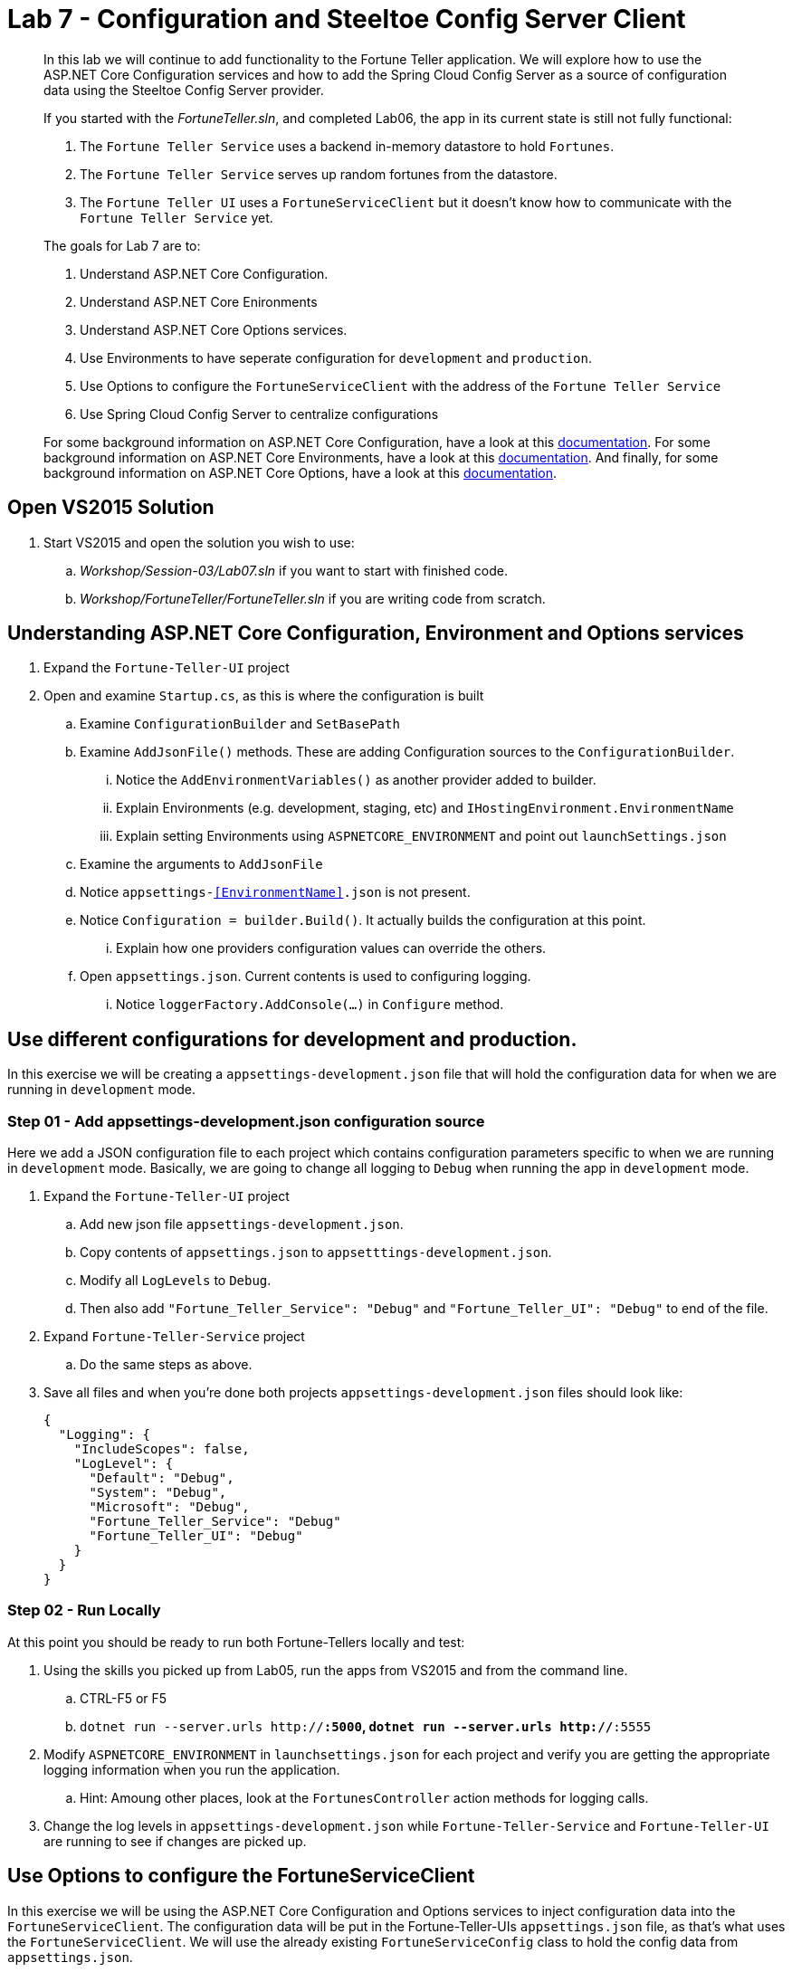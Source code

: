 = Lab 7 - Configuration and Steeltoe Config Server Client

[abstract]
--
In this lab we will continue to add functionality to the Fortune Teller application.
We will explore how to use the ASP.NET Core Configuration services and how to add the Spring Cloud Config Server as a source of configuration data using the Steeltoe Config Server provider.

If you started with the _FortuneTeller.sln_, and completed Lab06, the app in its current state is still not fully functional:

. The ``Fortune Teller Service`` uses a backend in-memory datastore to hold ``Fortunes``.
. The ``Fortune Teller Service`` serves up random fortunes from the datastore.
. The ``Fortune Teller UI`` uses a ``FortuneServiceClient`` but it doesn't know how to communicate with the ``Fortune Teller Service`` yet.

The goals for Lab 7 are to:

. Understand ASP.NET Core Configuration.
. Understand ASP.NET Core Enironments
. Understand ASP.NET Core Options services.
. Use Environments to have seperate configuration for ``development`` and ``production``.
. Use Options to configure the ``FortuneServiceClient`` with the address of the ``Fortune Teller Service``
. Use Spring Cloud Config Server to centralize configurations

For some background information on ASP.NET Core Configuration, have a look at this https://docs.microsoft.com/en-us/aspnet/core/fundamentals/configuration[documentation].
For some background information on ASP.NET Core Environments, have a look at this https://docs.microsoft.com/en-us/aspnet/core/fundamentals/environments[documentation].
And finally, for some background information on ASP.NET Core Options, have a look at this https://docs.microsoft.com/en-us/aspnet/core/fundamentals/configuration#options-config-objects[documentation].

--

== Open VS2015 Solution
. Start VS2015 and open the solution you wish to use:
.. _Workshop/Session-03/Lab07.sln_ if you want to start with finished code.
.. _Workshop/FortuneTeller/FortuneTeller.sln_ if you are writing code from scratch.

== Understanding ASP.NET Core Configuration, Environment and Options services
. Expand the ``Fortune-Teller-UI`` project
. Open and examine ``Startup.cs``, as this is where the configuration is built
.. Examine ``ConfigurationBuilder`` and ``SetBasePath``
.. Examine ``AddJsonFile()`` methods.  These are adding Configuration sources to the ``ConfigurationBuilder``.
... Notice the  ``AddEnvironmentVariables()`` as another provider added to builder.
... Explain Environments (e.g. development, staging, etc) and ``IHostingEnvironment.EnvironmentName``
... Explain setting Environments using ``ASPNETCORE_ENVIRONMENT`` and point out ``launchSettings.json``
.. Examine the arguments to ``AddJsonFile``
.. Notice ``appsettings-<<EnvironmentName>>.json`` is not present.
.. Notice ``Configuration = builder.Build()``. It actually builds the configuration at this point.
... Explain how one providers configuration values can override the others.
.. Open ``appsettings.json``. Current contents is used to configuring logging.
... Notice ``loggerFactory.AddConsole(...)`` in ``Configure`` method.

== Use different configurations for development and production.
In this exercise we will be creating a ``appsettings-development.json`` file that will hold the configuration data for when we are running in ``development`` mode.

=== Step 01 - Add appsettings-development.json configuration source
Here we add a JSON configuration file to each project which contains configuration parameters specific to when we are running in ``development`` mode.
Basically, we are going to change all logging to ``Debug`` when running the app in ``development`` mode.

. Expand the ``Fortune-Teller-UI`` project
.. Add new json file ``appsettings-development.json``.
.. Copy contents of ``appsettings.json`` to ``appsetttings-development.json``.
.. Modify all ``LogLevels`` to ``Debug``.
.. Then also add ``"Fortune_Teller_Service": "Debug"`` and ``"Fortune_Teller_UI": "Debug"`` to end of the file.
. Expand ``Fortune-Teller-Service`` project
.. Do the same steps as above.
. Save all files and when you're done both projects ``appsettings-development.json`` files should look like:

+
----
{
  "Logging": {
    "IncludeScopes": false,
    "LogLevel": {
      "Default": "Debug",
      "System": "Debug",
      "Microsoft": "Debug",
      "Fortune_Teller_Service": "Debug"
      "Fortune_Teller_UI": "Debug"
    }
  }
}
----

=== Step 02 - Run Locally
At this point you should be ready to run both Fortune-Tellers locally and test:

. Using the skills you picked up from Lab05, run the apps from VS2015 and from the command line.
.. CTRL-F5 or F5
.. ``dotnet run --server.urls http://*:5000``, ``dotnet run --server.urls http://*:5555``
. Modify ``ASPNETCORE_ENVIRONMENT`` in ``launchsettings.json`` for each project and verify you are getting the appropriate logging information when you run the application.
.. Hint: Amoung other places, look at the ``FortunesController`` action methods for logging calls.
. Change the log levels in  ``appsettings-development.json`` while ``Fortune-Teller-Service`` and ``Fortune-Teller-UI`` are running to see if changes are picked up.

== Use Options to configure the FortuneServiceClient
In this exercise we will be using the ASP.NET Core Configuration and Options services to inject configuration data into the ``FortuneServiceClient``.
The configuration data will be put in the Fortune-Teller-UIs ``appsettings.json`` file, as that's what uses the ``FortuneServiceClient``.
We will use the already existing ``FortuneServiceConfig`` class to hold the config data from ``appsettings.json``.

=== Step 01 - Add configuration data to appsettings.json

. Expand the ``Common\Services`` folder and open ``FortuneServiceConfig``.
.. Notice the POCO has four properties for holding the configuration data:
* Scheme
* Address
* RandomFortunePath
* AllFortunesPath
. Expand the ``Fortune-Teller-UI`` project
.. Open up ``appsettings.json`` and add the following to the file:
+
----
"fortuneService": {
    "scheme": "http",
    "address":"localhost:5000",
    "randomFortunePath": "api/fortunes/random",
    "allFortunesPath": "api/fortunes/all"
  }
----
{sp}+
Notice that we are adding a section named ``fortuneService`` and then adding sub-items with names that match the ``FortuneServiceConfig`` POCO properties.

=== Step 02 - Add FortuneServiceConfig to Container

. Expand the ``Fortune-Teller-UI`` project
.. Open ``Startup`` class and locate the ``Configure()`` method - the one that configures the container!
.. Add the call to ``Configure<FortuneServiceConfig>(...)``
+
----
public void ConfigureServices(IServiceCollection services)
{
    services.AddSingleton<IFortuneService, FortuneServiceClient>();

    services.Configure<FortuneServiceConfig>(Configuration.GetSection("fortuneService"));

    // Add framework services.
    services.AddMvc();
}
----
{sp}+
This method call actually causes a couple things to happen:
* It uses the configuration we built in the ``Startup`` constructor and gets the ``fortuneService`` section from it.
* It passes that configuration data into the ``Configure<FortuneServiceConfig>`` which binds the values from the configuration into the properties in ``FortuneServiceConfig``.
* And, finally it will make ``FortuneServiceConfig`` available for inject as a ``IOptions<FortuneServiceConfig>`` or ``IOptionsSnapshot<FortuneServiceConfig>``.

=== Step 03 - Update FortuneServiceClient to use FortuneServiceConfig
. Expand the ``Fortune-Teller-UI`` project
. Open ``FortuneServiceClient`` class and add the field and modify the constructor as follows:
+
----
IOptionsSnapshot<FortuneServiceConfig> _config;
public FortuneServiceClient(IOptionsSnapshot<FortuneServiceConfig> config, ILogger<FortuneServiceClient> logger)
{
    _logger = logger;
    _config = config;
}
----

. Modify ``AllFortunesAsync()`` and ``RandomFortuneAsync()`` to make the calls to the ``Fortune Teller Service``:
+
----
public async Task<List<Fortune>> AllFortunesAsync()
{
    return await HandleRequest<List<Fortune>>(_config.Value.AllFortunesURL());
}

public async Task<Fortune> RandomFortuneAsync()
{
    return await HandleRequest<Fortune>(_config.Value.RandomFortuneURL());
}
----

=== Step 04 - Run Locally
At this point you should be ready to run both Fortune-Tellers locally and test.
The ``Fortune-Teller-UI`` should now be fetching Fortunes from the ``Fortune-Teller-Service``.

. Using the skills you picked up from Lab05, run the apps from VS2015 and from the command line.
.. CTRL-F5 or F5
.. ``dotnet run --server.urls http://*:5000``, ``dotnet run --server.urls http://*:5555``

== Use Spring Cloud Config Server as a Configuration source
In this exercise we will startup a Spring Cloud Config Server locally and move some of our configuration data to the locally running Config Server.
We also make the changes necessary to use the Config Server from our application. Specifically, we will use the Steeltoe Config Server client to pull config data from the Config Server.

For some background information on Spring Cloud Config Server, have a look at this http://cloud.spring.io/spring-cloud-static/Camden.SR4/#_spring_cloud_config[documentation].
For some background information on Steeltoe Config Server client, have a look at this https://github.com/SteeltoeOSS/Configuration/tree/master/src/Steeltoe.Extensions.Configuration.ConfigServer[documentation].
For other samples (ASP.NET Core and 4.x) that use the Steeltoe Config Server client, have a look https://github.com/SteeltoeOSS/Samples/tree/master/Configuration[here].

=== Step 01 - Run Spring Cloud Config Server Locally
Here we do the steps to setup and run a Spring Cloud Config Server locally so its easier to development and test with.

. To run Config Server you will need Java JDK installed on your machine and the JAVA_HOME environment variable set to the JDK's installed location:
+
----
e.g. JAVA_HOME=C:\Program Files\Java\jdk1.8.0_112
----

. Open a command window.
. Create the directory _c:/steeltoe/config-repo_ if you haven't already done so.
 This will be the location the Config Server reads its configuration data from.
+
----
 > mkdir c:\steeltoe\config-repo
----

. Change directory to _Workshop/ConfigServer_
+
----
> cd Workshop\ConfigServer
----

. Startup the config server
+
----
> mvnw spring-boot:run
----
{sp}+
It will start up on port 8888 and serve configuration data from "file:///steeltoe/config-repo"

=== Step 02 - Add Steeltoe Config Server Client Nuget
Here we add the appropriate Steeltoe Config Server client Nuget to each Fortune Teller application.
When targeting Spring Cloud Services on PCF, we use the Nuget: ``Pivotal.Extensions.Configuration.ConfigServer``.
When targeting Spring Cloud Open Source, we can use Nuget: ``Steeltoe.Extensions.Configuration.ConfigServer``.

. Expand the ``Fortune-Teller-UI`` and ``Fortune-Teller-Service`` projects.
. Open ``project.json`` for EACH project and add the following line to the ``dependencies``:
..  "Pivotal.Extensions.Configuration.ConfigServer": "1.0.0-rc2"
+
----
"dependencies": {
   .......
   "Microsoft.EntityFrameworkCore": "1.0.2",
    "Microsoft.EntityFrameworkCore.InMemory": "1.0.2",
    "Pivotal.Extensions.Configuration.ConfigServer": "1.0.0-rc2"
    },
    ......
----
. Save each ``project.json`` and notice that a ``dotnet restore`` is done for you.

=== Step 03 - Add Steeltoe Config Server provider to ConfigurationBuilder
Here we need to use the Config Server client to retrieve the configuration from the Config Server.
We do this bby adding it as another provider to the Configuration Builder setup.
Notice that we add the provider after the ``AddJsonFile()`` calls for two reasons:

* Config Server client will then be able to pickup its configuration from ``appsettings.json`` or ``appsettings-development.json``.
* We want the ability for the config values retrieved from the Config Server to 'override' any values in the json files.

. Expand the ``Fortune-Teller-UI`` and ``Fortune-Teller-Service`` projects.
. Open ``Startup.cs`` in each project and add the call ``AddConfigServer(env)``to the ``ConfigurationBuilder``
+
----
    var builder = new ConfigurationBuilder()
        .SetBasePath(env.ContentRootPath)
        .AddJsonFile("appsettings.json", optional: true, reloadOnChange: true)
        .AddJsonFile($"appsettings.{env.EnvironmentName}.json", optional: true, reloadOnChange: true)
        .AddConfigServer(env)
        .AddEnvironmentVariables();

        Configuration = builder.Build();
    ......
----

=== Step 04 - Configure the Config Server Client
Once we have the Config Server client added to the ``ConfigurationBuilder``, we next need to configure the client.
At a minimum we need to tell the client what URL to use to make request of the Config Server and what configuration data to request.
We do this by adding the following to the ``appsettings.json`` files in each project:

. Modify the ``Fortune-Teller-Services`` ``appsettings.json`` file to include the following:
+
----
{
  "Logging": {
    "IncludeScopes": false,
    "LogLevel": {
      "Default": "Information",
      "System": "Information",
      "Microsoft": "Information"
    }
  },
 "spring": {
    "application": {
      "name": "fortuneService"
    },
    "cloud": {
      "config": {
        "uri": "http://localhost:8888",
        "validate_certificates": false
      }
    }
  }
 }
----
. Also, modify the ``Fortune-Teller-UI`` ``appsettings.json`` file to include the following:
+
----
{
  "Logging": {
    "IncludeScopes": false,
    "LogLevel": {
      "Default": "Information",
      "System": "Information",
      "Microsoft": "Information"
    }
  },
 "fortuneService": {
   "scheme": "http",
   "address":"localhost:5000",
   "randomFortunePath": "api/fortunes/random",
   "allFortunesPath": "api/fortunes/all"
 },
  "spring": {
    "application": {
      "name": "fortuneui"
    },
    "cloud": {
      "config": {
        "uri": "http://localhost:8888",
        "validate_certificates": false
      }
    }
  }
}
----
{sp}+
For more detail on what configuration parameters can be used with the Steeltoe Config Server Client, have a look at https://github.com/SteeltoeOSS/Configuration/blob/master/src/Steeltoe.Extensions.Configuration.ConfigServer/ConfigServerClientSettings.cs[this]

Once complete, you should be ready to run both and they should both fetch any configuration data from the Config Server.
But, of course we haven't put anything in the Config Servers directory _c/\steeltoe/config-repo_ , the directory its using for its data.
That's what we'll do in the next step.

=== Step 05 - Centralize configuration data
In this step we move some of the configuration data from the ``appsettings`` files to files in the _c:/steeltoe/config-repo_; the directory the Config Server uses to serve configuration data.
Notice that in ``appsettings.json`` there are some configuration settings for logging that are common to both Fortune_Tellers.
Specifically the section on logging:

----
{
  "Logging": {
    "IncludeScopes": false,
    "LogLevel": {
      "Default": "Information",
      "System": "Information",
      "Microsoft": "Information"
    }
  },
  "spring": {
   .....
}
----
So we will go ahead and centralize that in a YAML file ``application.yml`` in the _c:/steeltoe/config-repo_ directory.
Use your favorite editor (e.g. Notepad.exe) to create the file and put the following into it:
----
Logging:
  IncludeScopes: false
  LogLevel:
    Default: Information
    System: Information
    Microsoft: Information
----
Next, remove this section from ``appsettings.json`` in both projects.

Also notice that the contents of ``appsettings-development.json`` is common for both Fortune_Tellers.
So we will also centralize that in a YAML file ``application-development.yml`` in the _c:/steeltoe/config-repo_ directory.
So again,  use your favorite editor (e.g. Notepad.exe) to create the file and put the following into it:
----
Logging:
  IncludeScopes: false
  LogLevel:
    Default: Debug
    System: Debug
    Microsoft: Debug
    Fortune_Teller_Service: Debug
    Fortune_Teller_UI: Debug
----
Next, remove the contents from ``appsettings-development.json`` in both projects.

Then finally, in the ``appsettings.json`` file for Fortune-Teller-UI there is the ``fortuneService`` section that we would certainly like to manage centrally.
So lets move that content to a YAML file named ``fortuneui.yml`` in the _c:/steeltoe/config-repo_ directory.
Again use your favorite editor (e.g. Notepad.exe) to create the file and put the following into it:
----
fortuneService:
  scheme: http
  address: localhost:5000
  randomFortunePath: api/fortunes/random
  allFortunesPath: api/fortunes/all
----
Next, remove this section from ``appsettings.json``.

=== Step 06 - Run Locally
At this point you should be ready to run both Fortune-Tellers locally and test.
Every thing should work as it did before, even though now much of the configuration is coming from the Config Server.

. Using the skills you picked up from Lab05, run the apps from VS2015 and from the command line.
.. CTRL-F5 or F5
.. ``dotnet run --server.urls http://*:5000``, ``dotnet run --server.urls http://*:5555``

== Deploy to Cloud Foundry

=== Step 01 - Setup Config Server
You must first create an instance of the Config Server service in your org/space.

. Open a command window.
. Change directory to your starting lab point:
.. _Workshop/Session-03/Lab07 .... if you started with finished code.
.. _Workshop/FortuneTeller/ .... if you are writing code from scratch.
+
----
> e.g cd Workshop\FortuneTeller
----
. Optional: Create your own github repo to hold the Config Server data
.. Optional: Open the ``config-server.json`` file in the Solution Items folder.
.. Optional: Modify it to point to the github repo you just created.
.. Optional: Add the contents of _c:/steeltoe/config-repo_ to the github repo you just created
. Using the command window, create an instance of the config server and set its configuration up with a github repo referenced in the config-server.json file:
+
----
> cf create-service p-config-server standard myConfigServer -c .\config-server.json
----
. Wait for the service to become available:
+
----
> cf services
----

=== Step 02 - Push to Cloud Foundry
. Examine the ``manfest.yml`` files for both projects and notice ``services`` addition:
+
----
---
applications:
- name: fortuneService
  random-route: true
  memory: 512M
  buildpack: https://github.com/cloudfoundry-community/asp.net5-buildpack.git
  command: ./Fortune-Teller-Service --server.urls "http://*:$PORT"
  env:
    ASPNETCORE_ENVIRONMENT: production
  services:
   - myConfigServer
----
. Using the skills you learned from Lab05, publish and push both components to a Linux cell on Cloud Foundry.
.. ``dotnet publish -o %CD%\publish -f netcoreapp1.1 -r ubuntu.14.04-x64``
.. ``cf push -f manifest.yml -p .\publish``

=== Step 03 - Configure for CloudFoundry
. Try hitting the ``Fortune Teller UI`` and notice that it fails to communicate with the ``Fortune Teller Service``.
Why - the ``fortuneService`` configuration is pointing to ``localhost:5000``.
. Optional: If you're using your own github repo to hold Config Server data, modify the ``fortuneService`` configuration to make it work and restart the UI.

